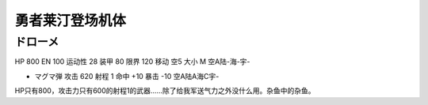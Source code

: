 .. _srw4_units_reideen_the_brave:

勇者莱汀登场机体
============================

-------------------------	
ドローメ
-------------------------
HP 800 EN 100 运动性 28 装甲 80 限界 120 移动 空5 大小 M 空A陆-海-宇-

* マグマ弾 攻击 620 射程 1 命中 +10 暴击 -10 空A陆A海C宇-

HP只有800，攻击力只有600的射程1的武器……除了给我军送气力之外没什么用。杂鱼中的杂鱼。


